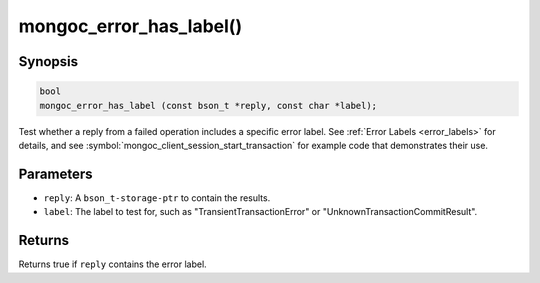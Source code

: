 .. _mongoc_error_has_label

mongoc_error_has_label()
========================

Synopsis
--------

.. code-block:: c

  bool
  mongoc_error_has_label (const bson_t *reply, const char *label);

Test whether a reply from a failed operation includes a specific error label. See :ref:`Error Labels <error_labels>` for details, and see :symbol:`mongoc_client_session_start_transaction` for example code that demonstrates their use.

Parameters
----------

* ``reply``: A ``bson_t-storage-ptr`` to contain the results.
* ``label``: The label to test for, such as "TransientTransactionError" or "UnknownTransactionCommitResult".

Returns
-------

Returns true if ``reply`` contains the error label.
